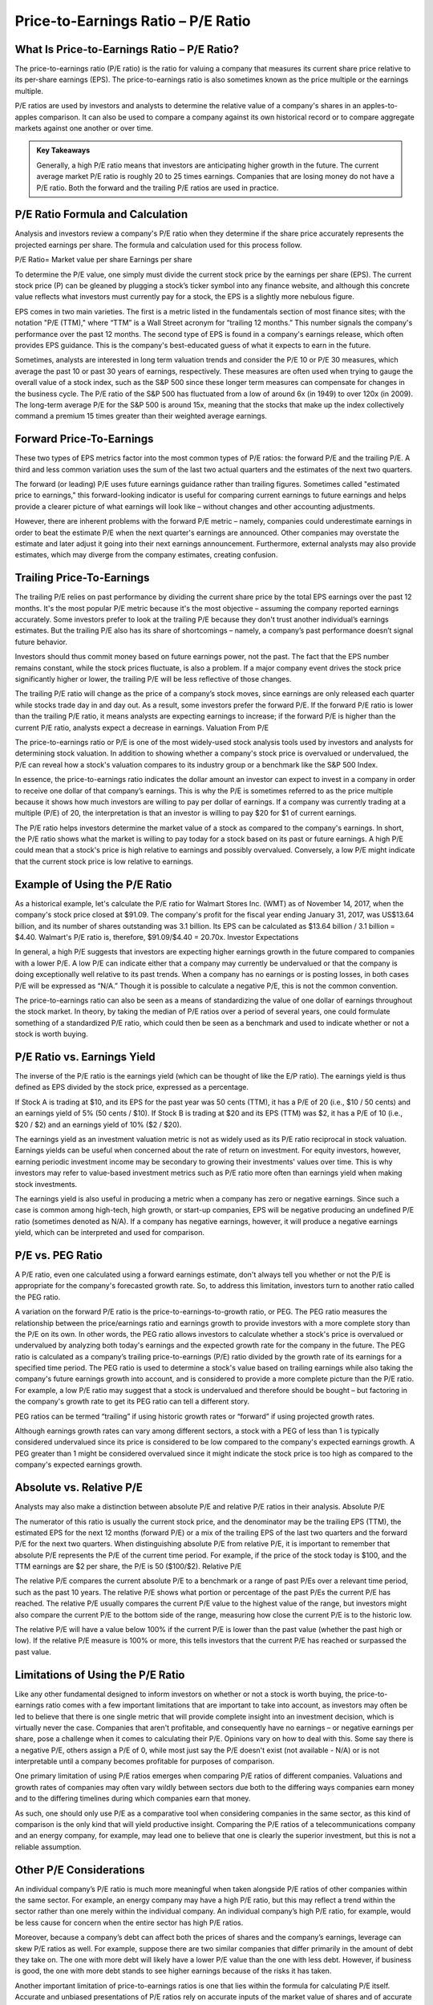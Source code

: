 ===============================================================
Price-to-Earnings Ratio – P/E Ratio 
===============================================================


What Is Price-to-Earnings Ratio – P/E Ratio?
-------------------------------------------------------

The price-to-earnings ratio (P/E ratio) is the ratio for valuing a company that measures its current share price relative to its per-share earnings (EPS). The price-to-earnings ratio is also sometimes known as the price multiple or the earnings multiple.

P/E ratios are used by investors and analysts to determine the relative value of a company's shares in an apples-to-apples comparison. It can also be used to compare a company against its own historical record or to compare aggregate markets against one another or over time.


.. admonition:: Key Takeaways

    Generally, a high P/E ratio means that investors are anticipating higher growth in the future.
    The current average market P/E ratio is roughly 20 to 25 times earnings.
    Companies that are losing money do not have a P/E ratio.
    Both the forward and the trailing P/E ratios are used in practice.

P/E Ratio Formula and Calculation
-------------------------------------------------------

Analysis and investors review a company's P/E ratio when they determine if the share price accurately represents the projected earnings per share. The formula and calculation used for this process follow.

P/E Ratio=  Market value per share \ Earnings per share

To determine the P/E value, one simply must divide the current stock price by the earnings per share (EPS). The current stock price (P) can be gleaned by plugging a stock’s ticker symbol into any finance website, and although this concrete value reflects what investors must currently pay for a stock, the EPS is a slightly more nebulous figure.

EPS comes in two main varieties. The first is a metric listed in the fundamentals section of most finance sites; with the notation "P/E (TTM)," where “TTM” is a Wall Street acronym for “trailing 12 months.” This number signals the company's performance over the past 12 months. The second type of EPS is found in a company's earnings release, which often provides EPS guidance. This is the company's best-educated guess of what it expects to earn in the future.

Sometimes, analysts are interested in long term valuation trends and consider the P/E 10 or P/E 30 measures, which average the past 10 or past 30 years of earnings, respectively. These measures are often used when trying to gauge the overall value of a stock index, such as the S&P 500 since these longer term measures can compensate for changes in the business cycle. The P/E ratio of the S&P 500 has fluctuated from a low of around 6x (in 1949) to over 120x (in 2009). The long-term average P/E for the S&P 500 is around 15x, meaning that the stocks that make up the index collectively command a premium 15 times greater than their weighted average earnings.

Forward Price-To-Earnings
-------------------------------------------------------

These two types of EPS metrics factor into the most common types of P/E ratios: the forward P/E and the trailing P/E. A third and less common variation uses the sum of the last two actual quarters and the estimates of the next two quarters.

The forward (or leading) P/E uses future earnings guidance rather than trailing figures. Sometimes called "estimated price to earnings," this forward-looking indicator is useful for comparing current earnings to future earnings and helps provide a clearer picture of what earnings will look like – without changes and other accounting adjustments.

However, there are inherent problems with the forward P/E metric – namely, companies could underestimate earnings in order to beat the estimate P/E when the next quarter's earnings are announced. Other companies may overstate the estimate and later adjust it going into their next earnings announcement. Furthermore, external analysts may also provide estimates, which may diverge from the company estimates, creating confusion.

Trailing Price-To-Earnings
-------------------------------------------------------

The trailing P/E relies on past performance by dividing the current share price by the total EPS earnings over the past 12 months. It's the most popular P/E metric because it's the most objective – assuming the company reported earnings accurately. Some investors prefer to look at the trailing P/E because they don't trust another individual’s earnings estimates. But the trailing P/E also has its share of shortcomings – namely, a company’s past performance doesn’t signal future behavior.

Investors should thus commit money based on future earnings power, not the past. The fact that the EPS number remains constant, while the stock prices fluctuate, is also a problem. If a major company event drives the stock price significantly higher or lower, the trailing P/E will be less reflective of those changes.

The trailing P/E ratio will change as the price of a company’s stock moves, since earnings are only released each quarter while stocks trade day in and day out. As a result, some investors prefer the forward P/E. If the forward P/E ratio is lower than the trailing P/E ratio, it means analysts are expecting earnings to increase; if the forward P/E is higher than the current P/E ratio, analysts expect a decrease in earnings.
Valuation From P/E

The price-to-earnings ratio or P/E is one of the most widely-used stock analysis tools used by investors and analysts for determining stock valuation. In addition to showing whether a company's stock price is overvalued or undervalued, the P/E can reveal how a stock's valuation compares to its industry group or a benchmark like the S&P 500 Index.

In essence, the price-to-earnings ratio indicates the dollar amount an investor can expect to invest in a company in order to receive one dollar of that company’s earnings. This is why the P/E is sometimes referred to as the price multiple because it shows how much investors are willing to pay per dollar of earnings. If a company was currently trading at a multiple (P/E) of 20, the interpretation is that an investor is willing to pay $20 for $1 of current earnings.

The P/E ratio helps investors determine the market value of a stock as compared to the company's earnings. In short, the P/E ratio shows what the market is willing to pay today for a stock based on its past or future earnings. A high P/E could mean that a stock's price is high relative to earnings and possibly overvalued. Conversely, a low P/E might indicate that the current stock price is low relative to earnings. 

Example of Using the P/E Ratio
-------------------------------------------------------

As a historical example, let's calculate the P/E ratio for Walmart Stores Inc. (WMT) as of November 14, 2017, when the company's stock price closed at $91.09. The company's profit for the fiscal year ending January 31, 2017, was US$13.64 billion, and its number of shares outstanding was 3.1 billion. Its EPS can be calculated as $13.64 billion / 3.1 billion = $4.40. Walmart's P/E ratio is, therefore, $91.09/$4.40 = 20.70x.
Investor Expectations

In general, a high P/E suggests that investors are expecting higher earnings growth in the future compared to companies with a lower P/E. A low P/E can indicate either that a company may currently be undervalued or that the company is doing exceptionally well relative to its past trends. When a company has no earnings or is posting losses, in both cases P/E will be expressed as “N/A.” Though it is possible to calculate a negative P/E, this is not the common convention.

The price-to-earnings ratio can also be seen as a means of standardizing the value of one dollar of earnings throughout the stock market. In theory, by taking the median of P/E ratios over a period of several years, one could formulate something of a standardized P/E ratio, which could then be seen as a benchmark and used to indicate whether or not a stock is worth buying.

P/E Ratio vs. Earnings Yield
-------------------------------------------------------

The inverse of the P/E ratio is the earnings yield (which can be thought of like the E/P ratio). The earnings yield is thus defined as EPS divided by the stock price, expressed as a percentage.

If Stock A is trading at $10, and its EPS for the past year was 50 cents (TTM), it has a P/E of 20 (i.e., $10 / 50 cents) and an earnings yield of 5% (50 cents / $10). If Stock B is trading at $20 and its EPS (TTM) was $2, it has a P/E of 10 (i.e., $20 / $2) and an earnings yield of 10% ($2 / $20).

The earnings yield as an investment valuation metric is not as widely used as its P/E ratio reciprocal in stock valuation. Earnings yields can be useful when concerned about the rate of return on investment. For equity investors, however, earning periodic investment income may be secondary to growing their investments' values over time. This is why investors may refer to value-based investment metrics such as P/E ratio more often than earnings yield when making stock investments.

The earnings yield is also useful in producing a metric when a company has zero or negative earnings. Since such a case is common among high-tech, high growth, or start-up companies, EPS will be negative producing an undefined P/E ratio (sometimes denoted as N/A). If a company has negative earnings, however, it will produce a negative earnings yield, which can be interpreted and used for comparison.

P/E vs. PEG Ratio
-------------------------------------------------------

A P/E ratio, even one calculated using a forward earnings estimate, don't always tell you whether or not the P/E is appropriate for the company's forecasted growth rate. So, to address this limitation, investors turn to another ratio called the PEG ratio.

A variation on the forward P/E ratio is the price-to-earnings-to-growth ratio, or PEG. The PEG ratio measures the relationship between the price/earnings ratio and earnings growth to provide investors with a more complete story than the P/E on its own. In other words, the PEG ratio allows investors to calculate whether a stock's price is overvalued or undervalued by analyzing both today's earnings and the expected growth rate for the company in the future. The PEG ratio is calculated as a company’s trailing price-to-earnings (P/E) ratio divided by the growth rate of its earnings for a specified time period. The PEG ratio is used to determine a stock's value based on trailing earnings while also taking the company's future earnings growth into account, and is considered to provide a more complete picture than the P/E ratio. For example, a low P/E ratio may suggest that a stock is undervalued and therefore should be bought – but factoring in the company's growth rate to get its PEG ratio can tell a different story.

PEG ratios can be termed “trailing” if using historic growth rates or “forward” if using projected growth rates.

Although earnings growth rates can vary among different sectors, a stock with a PEG of less than 1 is typically considered undervalued since its price is considered to be low compared to the company's expected earnings growth. A PEG greater than 1 might be considered overvalued since it might indicate the stock price is too high as compared to the company's expected earnings growth.

Absolute vs. Relative P/E
-------------------------------------------------------

Analysts may also make a distinction between absolute P/E and relative P/E ratios in their analysis.
Absolute P/E

The numerator of this ratio is usually the current stock price, and the denominator may be the trailing EPS (TTM), the estimated EPS for the next 12 months (forward P/E) or a mix of the trailing EPS of the last two quarters and the forward P/E for the next two quarters. When distinguishing absolute P/E from relative P/E, it is important to remember that absolute P/E represents the P/E of the current time period. For example, if the price of the stock today is $100, and the TTM earnings are $2 per share, the P/E is 50 ($100/$2).
Relative P/E

The relative P/E compares the current absolute P/E to a benchmark or a range of past P/Es over a relevant time period, such as the past 10 years. The relative P/E shows what portion or percentage of the past P/Es the current P/E has reached. The relative P/E usually compares the current P/E value to the highest value of the range, but investors might also compare the current P/E to the bottom side of the range, measuring how close the current P/E is to the historic low.

The relative P/E will have a value below 100% if the current P/E is lower than the past value (whether the past high or low). If the relative P/E measure is 100% or more, this tells investors that the current P/E has reached or surpassed the past value.

Limitations of Using the P/E Ratio
-------------------------------------------------------

Like any other fundamental designed to inform investors on whether or not a stock is worth buying, the price-to-earnings ratio comes with a few important limitations that are important to take into account, as investors may often be led to believe that there is one single metric that will provide complete insight into an investment decision, which is virtually never the case. Companies that aren't profitable, and consequently have no earnings – or negative earnings per share, pose a challenge when it comes to calculating their P/E. Opinions vary on how to deal with this. Some say there is a negative P/E, others assign a P/E of 0, while most just say the P/E doesn't exist (not available - N/A) or is not interpretable until a company becomes profitable for purposes of comparison.

One primary limitation of using P/E ratios emerges when comparing P/E ratios of different companies. Valuations and growth rates of companies may often vary wildly between sectors due both to the differing ways companies earn money and to the differing timelines during which companies earn that money.

As such, one should only use P/E as a comparative tool when considering companies in the same sector, as this kind of comparison is the only kind that will yield productive insight. Comparing the P/E ratios of a telecommunications company and an energy company, for example, may lead one to believe that one is clearly the superior investment, but this is not a reliable assumption.

Other P/E Considerations
-------------------------------------------------------

An individual company’s P/E ratio is much more meaningful when taken alongside P/E ratios of other companies within the same sector. For example, an energy company may have a high P/E ratio, but this may reflect a trend within the sector rather than one merely within the individual company. An individual company’s high P/E ratio, for example, would be less cause for concern when the entire sector has high P/E ratios.

Moreover, because a company’s debt can affect both the prices of shares and the company’s earnings, leverage can skew P/E ratios as well. For example, suppose there are two similar companies that differ primarily in the amount of debt they take on. The one with more debt will likely have a lower P/E value than the one with less debt. However, if business is good, the one with more debt stands to see higher earnings because of the risks it has taken.

Another important limitation of price-to-earnings ratios is one that lies within the formula for calculating P/E itself. Accurate and unbiased presentations of P/E ratios rely on accurate inputs of the market value of shares and of accurate earnings per share estimates. While the market determines the value of shares and, as such, that information is available from a wide variety of reliable sources, this is less so for earnings, which are often reported by companies themselves and thus are more easily manipulated. Since earnings are an important input in calculating P/E, adjusting them can affect P/E as well.


